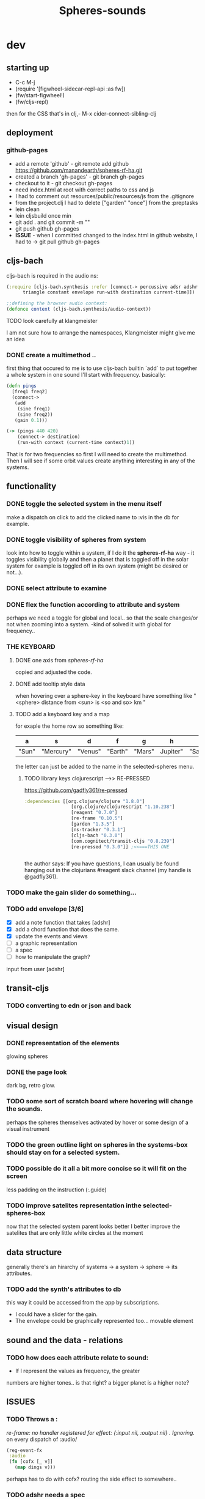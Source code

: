 #+title: Spheres-sounds
#+startup: indent showall
* dev

** starting up
- C-c M-j
- (require '[figwheel-sidecar-repl-api :as fw])
- (fw/start-figwheel!)
- (fw/cljs-repl)
then for the CSS that's in clj,-  M-x cider-connect-sibling-clj

** deployment
*** github-pages

- add a remote 'github' - git remote add github https://github.com/manandearth/spheres-rf-ha.git
- created a branch 'gh-pages' - git branch gh-pages
- checkout to it -  git checkout gh-pages
- need index.html at root with correct paths to css and js
- I had to comment out resources/public/resources/js from the .gitignore
- from the project.clj I had to delete ["garden" "once"] from the :preptasks
- lein clean
- lein cljsbuild once min
- git add . and git commit -m ""
- git push github gh-pages
- *ISSUE* - when I committed changed to the index.html in github website, I had to -> git pull github gh-pages

** cljs-bach

cljs-bach is required in the audio ns:

#+BEGIN_SRC clojure
(:require [cljs-bach.synthesis :refer [connect-> percussive adsr adshr sine square sawtooth add gain high-pass low-pass white-noise
      triangle constant envelope run-with destination current-time]])

;;defining the browser audio context:
(defonce context (cljs-bach.synthesis/audio-context))

#+END_SRC 
**** TODO look carefully at klangmeister
I am not sure how to arrange the namespaces, Klangmeister might give
me an idea

*** DONE create a multimethod ..
first thing that occured to me is to use cljs-bach builtin `add` to
put together a whole system in one sound I'll start with
frequency. basically:

#+BEGIN_SRC clojure
(defn pings
  [freq1 freq2]
  (connect->
   (add
    (sine freq1)
    (sine freq2)) 
   (gain 0.1)))

(-> (pings 440 420)
    (connect-> destination)
    (run-with context (current-time context)1))

#+END_SRC

That is for two frequencies so first I will need to
create the multimethod.  Then I will see if some orbit
values create anything interesting in any of the
systems.

** functionality

*** DONE toggle the selected system in the menu itself
make a dispatch on click to add the clicked name to :vis
in the db for example.

*** DONE toggle visibility of spheres from system
look into how to toggle within a system, if I do it the
*spheres-rf-ha* way -  it toggles visibility globally and
then a planet that is toggled off in the solar system for example
is toggled off in its own system (might be desired or not...).

*** DONE select attribute to examine

*** DONE flex the function according to attribute and system
perhaps we need a toggle for global and local.. so that
the scale changes/or not when zooming into a system.
-kind of solved it with global for frequency..

*** *THE KEYBOARD*
**** DONE one axis from /spheres-rf-ha/
copied and adjusted the code.

**** DONE add tooltip style data 
when hovering over a sphere-key in the keyboard have
something like "<sphere> distance from <sun> is <so and
so> km "

**** TODO add a keyboard key and a map 
for exaple the home row so something like:

| a     | s         | d       | f       | g      | h        | j        | k        | l         | ;       |
|-------+-----------+---------+---------+--------+----------+----------+----------+-----------+---------|
| "Sun" | "Mercury" | "Venus" | "Earth" | "Mars" | Jupiter" | "Saturn" | "Uranus" | "Neptune" | "Pluto" |
|-------+-----------+---------+---------+--------+----------+----------+----------+-----------+---------|

the letter can just be added to the name in the selected-spheres menu.

***** TODO library keys clojurescript -->> RE-PRESSED
https://github.com/gadfly361/re-pressed

#+BEGIN_SRC clojure 
:dependencies [[org.clojure/clojure "1.8.0"]
                 [org.clojure/clojurescript "1.10.238"]
                 [reagent "0.7.0"]
                 [re-frame "0.10.5"]
                 [garden "1.3.5"]
                 [ns-tracker "0.3.1"]
                 [cljs-bach "0.3.0"]
                 [com.cognitect/transit-cljs "0.8.239"]
                 [re-pressed "0.3.0"]] ;<<===THIS ONE


#+END_SRC

the author says:
If you have questions, I can usually be found hanging out in the clojurians #reagent slack channel (my handle is @gadfly361).

*** TODO make the gain slider do something...

*** TODO add envelope [3/6]
- [X] add a note function that takes [adshr]
- [X] add a chord function that does the same.
- [X] update the events and views
- [ ] a graphic representation
- [ ] a spec
- [ ] how to manipulate the graph?

input from user [adshr] 
** transit-cljs

*** TODO converting to edn or json and back

** visual design
*** DONE representation of the elements

glowing spheres

*** DONE the page look

dark bg, retro glow.

*** TODO some sort of scratch board where hovering will change the sounds.

perhaps the spheres themselves activated by hover or
some design of a visual instrument

*** TODO the green outline light on spheres in the systems-box should stay on for a selected system. 

*** TODO possible do it all a bit more concise so it will fit on the screen 

less padding on the instruction (:.guide)

*** TODO improve satelites representation inthe selected-spheres-box

now that the selected system parent looks better I
better improve the satelites that are only little white
circles at the moment

** data structure

generally there's an hirarchy of systems -> a system ->
sphere -> its attributes.

*** TODO add the synth's attributes to db

this way it could be accessed from the app by subscriptions.
- I could have a slider for the gain.
- The envelope could be graphically represented too... movable element

** sound and the data - relations

*** TODO how does each attribute relate to sound:

- If I represent the values as frequency, the greater
numbers are higher tones.. is that right?
a bigger planet is a higher note?


** ISSUES

*** TODO Throws a :
/re-frame: no handler registered for effect: {:input nil, :output nil} . Ignoring./
on every dispatch of :audio/
#+BEGIN_SRC clojure
(reg-event-fx
 :audio
 (fn [cofx [_ v]]
   (map dings v)))
#+END_SRC

perhaps has to do with cofx? routing the side effect to somewhere..

*** TODO adshr needs a spec


** NEW FEATURES 

*Looking to add something I didn't try before*

- auth -a `buddy` chapter on Lambda Island [[https://lambdaisland.com/episodes/buddy-authentication][here!]]
- tests [[https://lambdaisland.com/episodes/introduction-clojure-testing][lambdaisland tests intro]] and [[https://lambdaisland.com/episodes/testing-clojurescript][lambdaisland cljs tests]] and [[https://lambdaisland.com/episodes/acceptance-testing-sparkledriver][also this]] and lastly [[https://lambdaisland.com/episodes/generative-testing-clojure-test-check][this.]]
 
  
